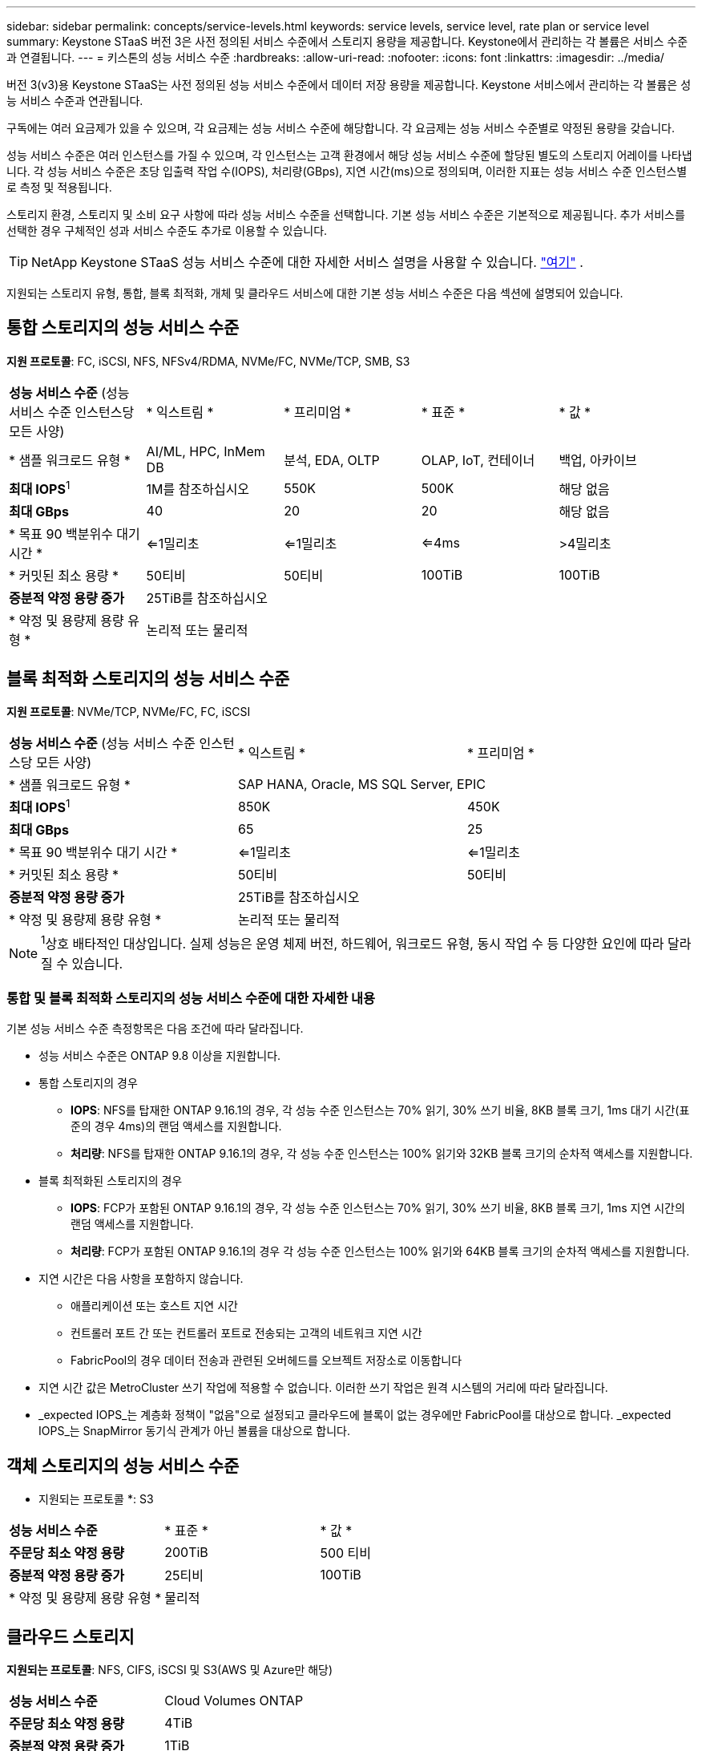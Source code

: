---
sidebar: sidebar 
permalink: concepts/service-levels.html 
keywords: service levels, service level, rate plan or service level 
summary: Keystone STaaS 버전 3은 사전 정의된 서비스 수준에서 스토리지 용량을 제공합니다. Keystone에서 관리하는 각 볼륨은 서비스 수준과 연결됩니다. 
---
= 키스톤의 성능 서비스 수준
:hardbreaks:
:allow-uri-read: 
:nofooter: 
:icons: font
:linkattrs: 
:imagesdir: ../media/


[role="lead"]
버전 3(v3)용 Keystone STaaS는 사전 정의된 성능 서비스 수준에서 데이터 저장 용량을 제공합니다. Keystone 서비스에서 관리하는 각 볼륨은 성능 서비스 수준과 연관됩니다.

구독에는 여러 요금제가 있을 수 있으며, 각 요금제는 성능 서비스 수준에 해당합니다. 각 요금제는 성능 서비스 수준별로 약정된 용량을 갖습니다.

성능 서비스 수준은 여러 인스턴스를 가질 수 있으며, 각 인스턴스는 고객 환경에서 해당 성능 서비스 수준에 할당된 별도의 스토리지 어레이를 나타냅니다. 각 성능 서비스 수준은 초당 입출력 작업 수(IOPS), 처리량(GBps), 지연 시간(ms)으로 정의되며, 이러한 지표는 성능 서비스 수준 인스턴스별로 측정 및 적용됩니다.

스토리지 환경, 스토리지 및 소비 요구 사항에 따라 성능 서비스 수준을 선택합니다. 기본 성능 서비스 수준은 기본적으로 제공됩니다. 추가 서비스를 선택한 경우 구체적인 성과 서비스 수준도 추가로 이용할 수 있습니다.


TIP: NetApp Keystone STaaS 성능 서비스 수준에 대한 자세한 서비스 설명을 사용할 수 있습니다.  https://www.netapp.com/services/keystone/terms-and-conditions/["여기"^] .

지원되는 스토리지 유형, 통합, 블록 최적화, 개체 및 클라우드 서비스에 대한 기본 성능 서비스 수준은 다음 섹션에 설명되어 있습니다.



== 통합 스토리지의 성능 서비스 수준

*지원 프로토콜*: FC, iSCSI, NFS, NFSv4/RDMA, NVMe/FC, NVMe/TCP, SMB, S3

|===


| *성능 서비스 수준* (성능 서비스 수준 인스턴스당 모든 사양) | * 익스트림 * | * 프리미엄 * | * 표준 * | * 값 * 


| * 샘플 워크로드 유형 * | AI/ML, HPC, InMem DB | 분석, EDA, OLTP | OLAP, IoT, 컨테이너 | 백업, 아카이브 


| *최대 IOPS*^1^ | 1M를 참조하십시오 | 550K | 500K | 해당 없음 


| *최대 GBps* | 40 | 20 | 20 | 해당 없음 


| * 목표 90 백분위수 대기 시간 * | <=1밀리초 | <=1밀리초 | <=4ms | >4밀리초 


| * 커밋된 최소 용량 * | 50티비 | 50티비 | 100TiB | 100TiB 


| *증분적 약정 용량 증가* 4+| 25TiB를 참조하십시오 


| * 약정 및 용량제 용량 유형 * 4+| 논리적 또는 물리적 
|===


== 블록 최적화 스토리지의 성능 서비스 수준

*지원 프로토콜*: NVMe/TCP, NVMe/FC, FC, iSCSI

|===


| *성능 서비스 수준* (성능 서비스 수준 인스턴스당 모든 사양) | * 익스트림 * | * 프리미엄 * 


| * 샘플 워크로드 유형 * 2+| SAP HANA, Oracle, MS SQL Server, EPIC 


| *최대 IOPS*^1^ | 850K | 450K 


| *최대 GBps* | 65 | 25 


| * 목표 90 백분위수 대기 시간 * | <=1밀리초 | <=1밀리초 


| * 커밋된 최소 용량 * | 50티비 | 50티비 


| *증분적 약정 용량 증가* 2+| 25TiB를 참조하십시오 


| * 약정 및 용량제 용량 유형 * 2+| 논리적 또는 물리적 
|===

NOTE: ^1^상호 배타적인 대상입니다. 실제 성능은 운영 체제 버전, 하드웨어, 워크로드 유형, 동시 작업 수 등 다양한 요인에 따라 달라질 수 있습니다.



=== 통합 및 블록 최적화 스토리지의 성능 서비스 수준에 대한 자세한 내용

기본 성능 서비스 수준 측정항목은 다음 조건에 따라 달라집니다.

* 성능 서비스 수준은 ONTAP 9.8 이상을 지원합니다.
* 통합 스토리지의 경우
+
** *IOPS*: NFS를 탑재한 ONTAP 9.16.1의 경우, 각 성능 수준 인스턴스는 70% 읽기, 30% 쓰기 비율, 8KB 블록 크기, 1ms 대기 시간(표준의 경우 4ms)의 랜덤 액세스를 지원합니다.
** *처리량*: NFS를 탑재한 ONTAP 9.16.1의 경우, 각 성능 수준 인스턴스는 100% 읽기와 32KB 블록 크기의 순차적 액세스를 지원합니다.


* 블록 최적화된 스토리지의 경우
+
** *IOPS*: FCP가 포함된 ONTAP 9.16.1의 경우, 각 성능 수준 인스턴스는 70% 읽기, 30% 쓰기 비율, 8KB 블록 크기, 1ms 지연 시간의 랜덤 액세스를 지원합니다.
** *처리량*: FCP가 포함된 ONTAP 9.16.1의 경우 각 성능 수준 인스턴스는 100% 읽기와 64KB 블록 크기의 순차적 액세스를 지원합니다.


* 지연 시간은 다음 사항을 포함하지 않습니다.
+
** 애플리케이션 또는 호스트 지연 시간
** 컨트롤러 포트 간 또는 컨트롤러 포트로 전송되는 고객의 네트워크 지연 시간
** FabricPool의 경우 데이터 전송과 관련된 오버헤드를 오브젝트 저장소로 이동합니다


* 지연 시간 값은 MetroCluster 쓰기 작업에 적용할 수 없습니다. 이러한 쓰기 작업은 원격 시스템의 거리에 따라 달라집니다.
* _expected IOPS_는 계층화 정책이 "없음"으로 설정되고 클라우드에 블록이 없는 경우에만 FabricPool를 대상으로 합니다. _expected IOPS_는 SnapMirror 동기식 관계가 아닌 볼륨을 대상으로 합니다.




== 객체 스토리지의 성능 서비스 수준

* 지원되는 프로토콜 *: S3

|===


| *성능 서비스 수준* | * 표준 * | * 값 * 


| *주문당 최소 약정 용량* | 200TiB | 500 티비 


| *증분적 약정 용량 증가* | 25티비 | 100TiB 


| * 약정 및 용량제 용량 유형 * 2+| 물리적 
|===


== 클라우드 스토리지

*지원되는 프로토콜*: NFS, CIFS, iSCSI 및 S3(AWS 및 Azure만 해당)

|===


| *성능 서비스 수준* | Cloud Volumes ONTAP 


| *주문당 최소 약정 용량* | 4TiB 


| *증분적 약정 용량 증가* | 1TiB 


| * 약정 및 용량제 용량 유형 * | 논리적 
|===
[NOTE]
====
* 컴퓨팅, 스토리지, 네트워킹과 같은 클라우드 네이티브 서비스는 클라우드 공급자가 송장을 발행합니다.
* 이러한 서비스는 클라우드 스토리지 및 컴퓨팅 특성에 따라 다릅니다.


====
* 관련 정보 *

* link:../concepts/supported-storage-capacity.html["지원되는 스토리지 용량입니다"]
* link:..//concepts/metrics.html["Keystone 서비스에 사용되는 메트릭 및 정의"]
* link:../concepts/pricing.html["Keystone 가격"]

